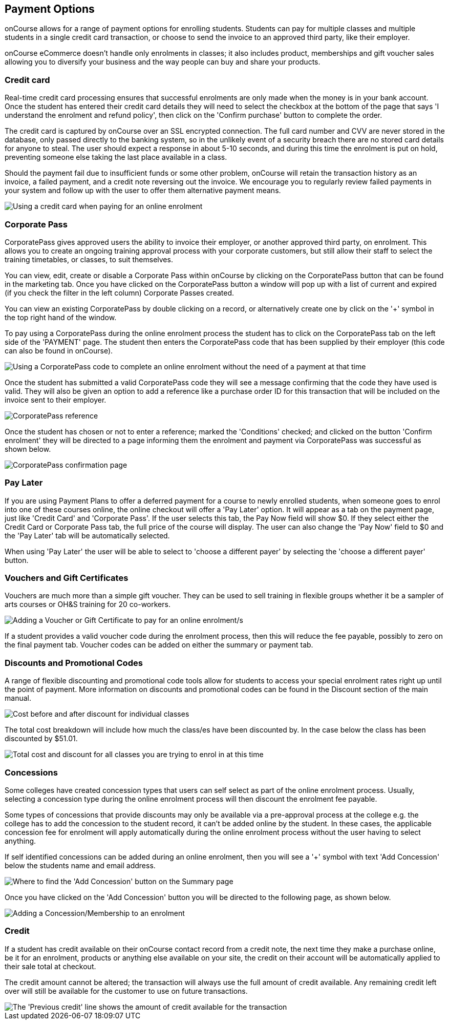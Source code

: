 [[payment_options]]
== Payment Options

onCourse allows for a range of payment options for enrolling students.
Students can pay for multiple classes and multiple students in a single credit card transaction, or choose to send the invoice to an approved third party, like their employer.

onCourse eCommerce doesn't handle only enrolments in classes; it also includes product, memberships and gift voucher sales allowing you to diversify your business and the way people can buy and share your products.

=== Credit card

Real-time credit card processing ensures that successful enrolments are only made when the money is in your bank account.
Once the student has entered their credit card details they will need to select the checkbox at the bottom of the page that says 'I understand the enrolment and refund policy', then click on the 'Confirm purchase' button to complete the order.

The credit card is captured by onCourse over an SSL encrypted connection.
The full card number and CVV are never stored in the database, only passed directly to the banking system, so in the unlikely event of a security breach there are no stored card details for anyone to steal.
The user should expect a response in about 5-10 seconds, and during this time the enrolment is put on hold, preventing someone else taking the last place available in a class.

Should the payment fail due to insufficient funds or some other problem, onCourse will retain the transaction history as an invoice, a failed payment, and a credit note reversing out the invoice.
We encourage you to regularly review failed payments in your system and follow up with the user to offer them alternative payment means.

image::images/payment_credit_card.png[ Using a credit card when paying for an online enrolment,scaledwidth=80.0%]

=== Corporate Pass

CorporatePass gives approved users the ability to invoice their employer, or another approved third party, on enrolment.
This allows you to create an ongoing training approval process with your corporate customers, but still allow their staff to select the training timetables, or classes, to suit themselves.

You can view, edit, create or disable a Corporate Pass within onCourse by clicking on the CorporatePass button that can be found in the marketing tab.
Once you have clicked on the CorporatePass button a window will pop up with a list of current and expired (if you check the filter in the left column) Corporate Passes created.

You can view an existing CorporatePass by double clicking on a record, or alternatively create one by click on the '+' symbol in the top right hand of the window.

To pay using a CorporatePass during the online enrolment process the student has to click on the CorporatePass tab on the left side of the 'PAYMENT' page.
The student then enters the CorporatePass code that has been supplied by their employer (this code can also be found in onCourse).

image::images/corporate_pass.png[ Using a CorporatePass code to complete an online enrolment without the need of a payment at that time]

Once the student has submitted a valid CorporatePass code they will see a message confirming that the code they have used is valid.
They will also be given an option to add a reference like a purchase order ID for this transaction that will be included on the invoice sent to their employer.

image::images/corporatepass_validation.png[ CorporatePass reference]

Once the student has chosen or not to enter a reference; marked the 'Conditions' checked; and clicked on the button 'Confirm enrolment' they will be directed to a page informing them the enrolment and payment via CorporatePass was successful as shown below.

image::images/corporatepass_confirmation.png[ CorporatePass confirmation page]

=== Pay Later

If you are using Payment Plans to offer a deferred payment for a course to newly enrolled students, when someone goes to enrol into one of these courses online, the online checkout will offer a 'Pay Later' option.
It will appear as a tab on the payment page, just like 'Credit Card' and 'Corporate Pass'.
If the user selects this tab, the Pay Now field will show $0. If they select either the Credit Card or Corporate Pass tab, the full price of the course will display.
The user can also change the 'Pay Now' field to $0 and the 'Pay Later' tab will be automatically selected.

When using 'Pay Later' the user will be able to select to 'choose a different payer' by selecting the 'choose a different payer' button.

=== Vouchers and Gift Certificates

Vouchers are much more than a simple gift voucher.
They can be used to sell training in flexible groups whether it be a sampler of arts courses or OH&S training for 20 co-workers.

image::images/add_code.png[ Adding a Voucher or Gift Certificate to pay for an online enrolment/s]

If a student provides a valid voucher code during the enrolment process, then this will reduce the fee payable, possibly to zero on the final payment tab.
Voucher codes can be added on either the summary or payment tab.

=== Discounts and Promotional Codes

A range of flexible discounting and promotional code tools allow for students to access your special enrolment rates right up until the point of payment.
More information on discounts and promotional codes can be found in the Discount section of the main manual.

image::images/discounted_class.png[ Cost before and after discount for individual classes]

The total cost breakdown will include how much the class/es have been discounted by.
In the case below the class has been discounted by $51.01.

image::images/discounted_amount.png[ Total cost and discount for all classes you are trying to enrol in at this time]

=== Concessions

Some colleges have created concession types that users can self select as part of the online enrolment process.
Usually, selecting a concession type during the online enrolment process will then discount the enrolment fee payable.

Some types of concessions that provide discounts may only be available via a pre-approval process at the college e.g. the college has to add the concession to the student record, it can't be added online by the student.
In these cases, the applicable concession fee for enrolment will apply automatically during the online enrolment process without the user having to select anything.

If self identified concessions can be added during an online enrolment, then you will see a '+' symbol with text 'Add Concession' below the students name and email address.

image::images/add_concession.png[ Where to find the 'Add Concession' button on the Summary page]

Once you have clicked on the 'Add Concession' button you will be directed to the following page, as shown below.

image::images/Concessions.png[ Adding a Concession/Membership to an enrolment]

=== Credit

If a student has credit available on their onCourse contact record from a credit note, the next time they make a purchase online, be it for an enrolment, products or anything else available on your site, the credit on their account will be automatically applied to their sale total at checkout.

The credit amount cannot be altered; the transaction will always use the full amount of credit available.
Any remaining credit left over will still be available for the customer to use on future transactions.

image::images/credit_online.png[ The 'Previous credit' line shows the amount of credit available for the transaction]
